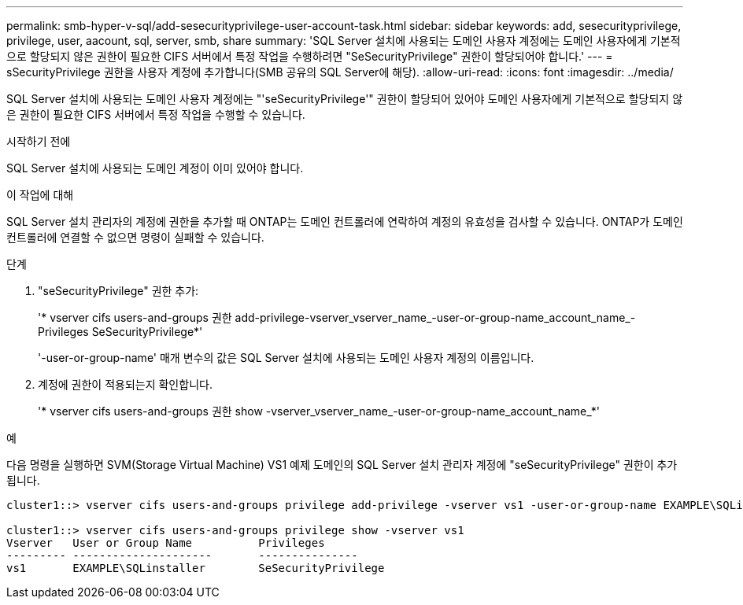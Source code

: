 ---
permalink: smb-hyper-v-sql/add-sesecurityprivilege-user-account-task.html 
sidebar: sidebar 
keywords: add, sesecurityprivilege, privilege, user, aacount, sql, server, smb, share 
summary: 'SQL Server 설치에 사용되는 도메인 사용자 계정에는 도메인 사용자에게 기본적으로 할당되지 않은 권한이 필요한 CIFS 서버에서 특정 작업을 수행하려면 "SeSecurityPrivilege" 권한이 할당되어야 합니다.' 
---
= sSecurityPrivilege 권한을 사용자 계정에 추가합니다(SMB 공유의 SQL Server에 해당).
:allow-uri-read: 
:icons: font
:imagesdir: ../media/


[role="lead"]
SQL Server 설치에 사용되는 도메인 사용자 계정에는 "'seSecurityPrivilege'" 권한이 할당되어 있어야 도메인 사용자에게 기본적으로 할당되지 않은 권한이 필요한 CIFS 서버에서 특정 작업을 수행할 수 있습니다.

.시작하기 전에
SQL Server 설치에 사용되는 도메인 계정이 이미 있어야 합니다.

.이 작업에 대해
SQL Server 설치 관리자의 계정에 권한을 추가할 때 ONTAP는 도메인 컨트롤러에 연락하여 계정의 유효성을 검사할 수 있습니다. ONTAP가 도메인 컨트롤러에 연결할 수 없으면 명령이 실패할 수 있습니다.

.단계
. "seSecurityPrivilege" 권한 추가:
+
'* vserver cifs users-and-groups 권한 add-privilege-vserver_vserver_name_-user-or-group-name_account_name_-Privileges SeSecurityPrivilege*'

+
'-user-or-group-name' 매개 변수의 값은 SQL Server 설치에 사용되는 도메인 사용자 계정의 이름입니다.

. 계정에 권한이 적용되는지 확인합니다.
+
'* vserver cifs users-and-groups 권한 show -vserver_vserver_name_-user-or-group-name_account_name_*'



.예
다음 명령을 실행하면 SVM(Storage Virtual Machine) VS1 예제 도메인의 SQL Server 설치 관리자 계정에 "seSecurityPrivilege" 권한이 추가됩니다.

[listing]
----
cluster1::> vserver cifs users-and-groups privilege add-privilege -vserver vs1 -user-or-group-name EXAMPLE\SQLinstaller -privileges SeSecurityPrivilege

cluster1::> vserver cifs users-and-groups privilege show -vserver vs1
Vserver   User or Group Name          Privileges
--------- ---------------------       ---------------
vs1       EXAMPLE\SQLinstaller        SeSecurityPrivilege
----